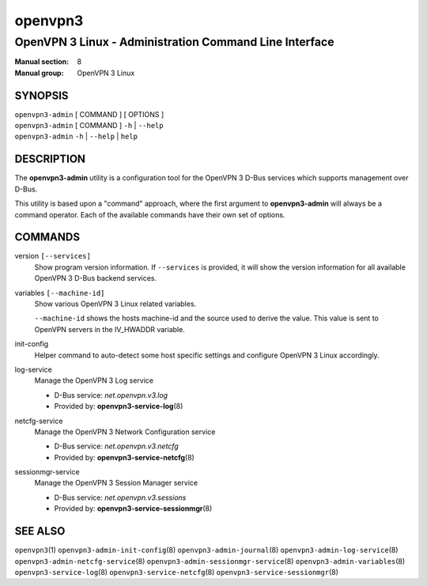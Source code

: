 ========
openvpn3
========

-------------------------------------------------------
OpenVPN 3 Linux - Administration Command Line Interface
-------------------------------------------------------

:Manual section: 8
:Manual group: OpenVPN 3 Linux

SYNOPSIS
========
| ``openvpn3-admin`` [ COMMAND ] [ OPTIONS ]
| ``openvpn3-admin`` [ COMMAND ] ``-h`` | ``--help``
| ``openvpn3-admin`` ``-h`` | ``--help`` | ``help``


DESCRIPTION
===========
The **openvpn3-admin** utility is a configuration tool for the OpenVPN 3
D-Bus services which supports management over D-Bus.

This utility is based upon a "command" approach, where the first argument
to **openvpn3-admin** will always be a command operator.  Each of the
available commands have their own set of options.


COMMANDS
========

version ``[--services]``
                Show program version information.  If ``--services`` is
                provided, it will show the version information for all available
                OpenVPN 3 D-Bus backend services.

variables ``[--machine-id]``
                Show various OpenVPN 3 Linux related variables.

                ``--machine-id`` shows the hosts machine-id and the source
                used to derive the value.  This value is sent to OpenVPN
                servers in the IV_HWADDR variable.

init-config
                Helper command to auto-detect some host specific
                settings and configure OpenVPN 3 Linux accordingly.

log-service
                Manage the OpenVPN 3 Log service

                * D-Bus service: *net.openvpn.v3.log*
                * Provided by: **openvpn3-service-log**\(8)

netcfg-service
                Manage the OpenVPN 3 Network Configuration service

                * D-Bus service: *net.openvpn.v3.netcfg*
                * Provided by: **openvpn3-service-netcfg**\(8)

sessionmgr-service
                Manage the OpenVPN 3 Session Manager service

                * D-Bus service: *net.openvpn.v3.sessions*
                * Provided by: **openvpn3-service-sessionmgr**\(8)

SEE ALSO
========

``openvpn3``\(1)
``openvpn3-admin-init-config``\(8)
``openvpn3-admin-journal``\(8)
``openvpn3-admin-log-service``\(8)
``openvpn3-admin-netcfg-service``\(8)
``openvpn3-admin-sessionmgr-service``\(8)
``openvpn3-admin-variables``\(8)
``openvpn3-service-log``\(8)
``openvpn3-service-netcfg``\(8)
``openvpn3-service-sessionmgr``\(8)
